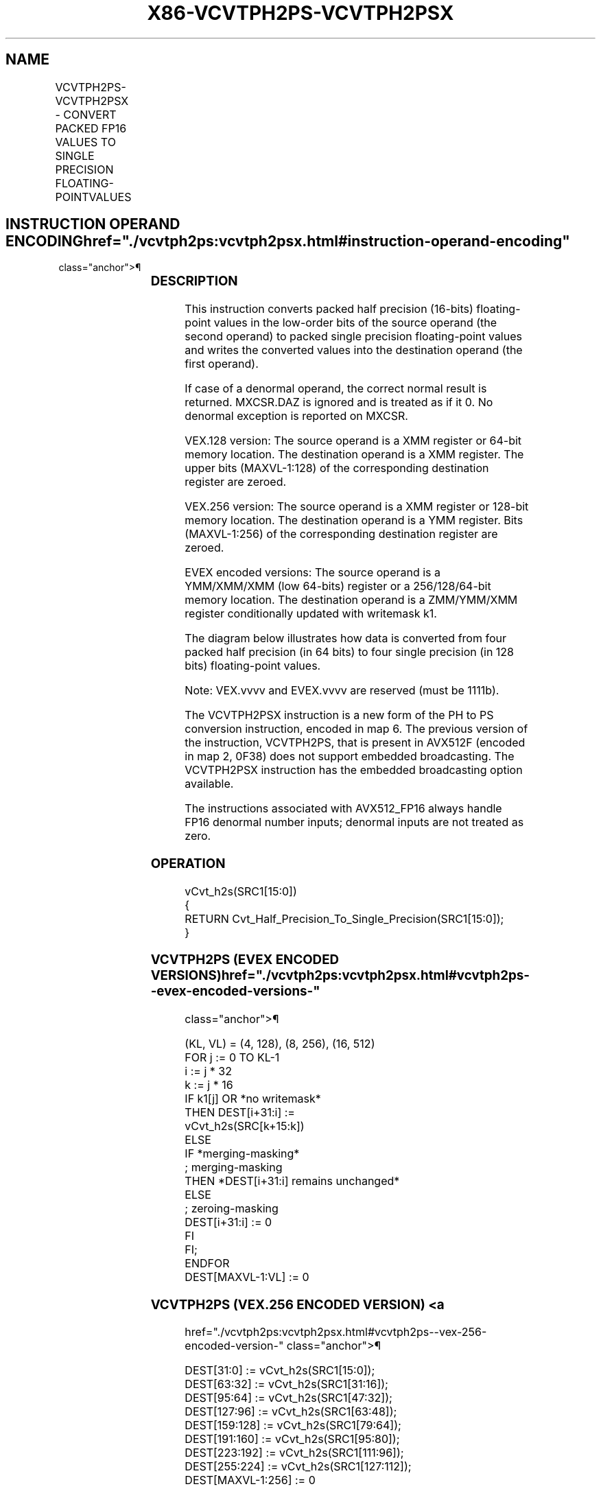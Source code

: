 '\" t
.nh
.TH "X86-VCVTPH2PS-VCVTPH2PSX" "7" "December 2023" "Intel" "Intel x86-64 ISA Manual"
.SH NAME
VCVTPH2PS-VCVTPH2PSX - CONVERT PACKED FP16 VALUES TO SINGLE PRECISION FLOATING-POINTVALUES
.TS
allbox;
l l l l l 
l l l l l .
\fBOpcode/Instruction\fP	\fBOp / En\fP	\fB64/32 Bit Mode Support\fP	\fBCPUID Feature Flag\fP	\fBDescription\fP
T{
VEX.128.66.0F38.W0 13 /r VCVTPH2PS xmm1, xmm2/m64
T}	A	V/V	F16C	T{
Convert four packed FP16 values in xmm2/m64 to packed single precision floating-point value in xmm1.
T}
T{
VEX.256.66.0F38.W0 13 /r VCVTPH2PS ymm1, xmm2/m128
T}	A	V/V	F16C	T{
Convert eight packed FP16 values in xmm2/m128 to packed single precision floating-point value in ymm1.
T}
T{
EVEX.128.66.0F38.W0 13 /r VCVTPH2PS xmm1 {k1}{z}, xmm2/m64
T}	B	V/V	AVX512VL AVX512F	T{
Convert four packed FP16 values in xmm2/m64 to packed single precision floating-point values in xmm1 subject to writemask k1.
T}
T{
EVEX.256.66.0F38.W0 13 /r VCVTPH2PS ymm1 {k1}{z}, xmm2/m128
T}	B	V/V	AVX512VL AVX512F	T{
Convert eight packed FP16 values in xmm2/m128 to packed single precision floating-point values in ymm1 subject to writemask k1.
T}
T{
EVEX.512.66.0F38.W0 13 /r VCVTPH2PS zmm1 {k1}{z}, ymm2/m256 {sae}
T}	B	V/V	AVX512F	T{
Convert sixteen packed FP16 values in ymm2/m256 to packed single precision floating-point values in zmm1 subject to writemask k1.
T}
T{
EVEX.128.66.MAP6.W0 13 /r VCVTPH2PSX xmm1{k1}{z}, xmm2/m64/m16bcst
T}	C	V/V	AVX512-FP16 AVX512VL	T{
Convert four packed FP16 values in xmm2/m64/m16bcst to four packed single precision floating-point values, and store result in xmm1 subject to writemask k1.
T}
T{
EVEX.256.66.MAP6.W0 13 /r VCVTPH2PSX ymm1{k1}{z}, xmm2/m128/m16bcst
T}	C	V/V	AVX512-FP16 AVX512VL	T{
Convert eight packed FP16 values in xmm2/m128/m16bcst to eight packed single precision floating-point values, and store result in ymm1 subject to writemask k1.
T}
T{
EVEX.512.66.MAP6.W0 13 /r VCVTPH2PSX zmm1{k1}{z}, ymm2/m256/m16bcst {sae}
T}	C	V/V	AVX512-FP16	T{
Convert sixteen packed FP16 values in ymm2/m256/m16bcst to sixteen packed single precision floating-point values, and store result in zmm1 subject to writemask k1.
T}
.TE

.SH INSTRUCTION OPERAND ENCODING  href="./vcvtph2ps:vcvtph2psx.html#instruction-operand-encoding"
class="anchor">¶

.TS
allbox;
l l l l l l 
l l l l l l .
\fBOp/En\fP	\fBTuple Type\fP	\fBOperand 1\fP	\fBOperand 2\fP	\fBOperand 3\fP	\fBOperand 4\fP
A	N/A	ModRM:reg (w)	ModRM:r/m (r)	N/A	N/A
B	Half Mem	ModRM:reg (w)	ModRM:r/m (r)	N/A	N/A
C	Half	ModRM:reg (w)	ModRM:r/m (r)	N/A	N/A
.TE

.SS DESCRIPTION
This instruction converts packed half precision (16-bits) floating-point
values in the low-order bits of the source operand (the second operand)
to packed single precision floating-point values and writes the
converted values into the destination operand (the first operand).

.PP
If case of a denormal operand, the correct normal result is returned.
MXCSR.DAZ is ignored and is treated as if it 0. No denormal exception is
reported on MXCSR.

.PP
VEX.128 version: The source operand is a XMM register or 64-bit memory
location. The destination operand is a XMM register. The upper bits
(MAXVL-1:128) of the corresponding destination register are zeroed.

.PP
VEX.256 version: The source operand is a XMM register or 128-bit memory
location. The destination operand is a YMM register. Bits (MAXVL-1:256)
of the corresponding destination register are zeroed.

.PP
EVEX encoded versions: The source operand is a YMM/XMM/XMM (low 64-bits)
register or a 256/128/64-bit memory location. The destination operand is
a ZMM/YMM/XMM register conditionally updated with writemask k1.

.PP
The diagram below illustrates how data is converted from four packed
half precision (in 64 bits) to four single precision (in 128 bits)
floating-point values.

.PP
Note: VEX.vvvv and EVEX.vvvv are reserved (must be 1111b).

.PP
The VCVTPH2PSX instruction is a new form of the PH to PS conversion
instruction, encoded in map 6. The previous version of the instruction,
VCVTPH2PS, that is present in AVX512F (encoded in map 2, 0F38) does not
support embedded broadcasting. The VCVTPH2PSX instruction has the
embedded broadcasting option available.

.PP
The instructions associated with AVX512_FP16 always handle FP16
denormal number inputs; denormal inputs are not treated as zero.

.SS OPERATION
.EX
vCvt_h2s(SRC1[15:0])
{
RETURN Cvt_Half_Precision_To_Single_Precision(SRC1[15:0]);
}
.EE

.SS VCVTPH2PS (EVEX ENCODED VERSIONS)  href="./vcvtph2ps:vcvtph2psx.html#vcvtph2ps--evex-encoded-versions-"
class="anchor">¶

.EX
(KL, VL) = (4, 128), (8, 256), (16, 512)
FOR j := 0 TO KL-1
    i := j * 32
    k := j * 16
    IF k1[j] OR *no writemask*
        THEN DEST[i+31:i] :=
            vCvt_h2s(SRC[k+15:k])
        ELSE
            IF *merging-masking*
                        ; merging-masking
                THEN *DEST[i+31:i] remains unchanged*
                ELSE
                        ; zeroing-masking
                    DEST[i+31:i] := 0
            FI
    FI;
ENDFOR
DEST[MAXVL-1:VL] := 0
.EE

.SS VCVTPH2PS (VEX.256 ENCODED VERSION) <a
href="./vcvtph2ps:vcvtph2psx.html#vcvtph2ps--vex-256-encoded-version-"
class="anchor">¶

.EX
DEST[31:0] := vCvt_h2s(SRC1[15:0]);
DEST[63:32] := vCvt_h2s(SRC1[31:16]);
DEST[95:64] := vCvt_h2s(SRC1[47:32]);
DEST[127:96] := vCvt_h2s(SRC1[63:48]);
DEST[159:128] := vCvt_h2s(SRC1[79:64]);
DEST[191:160] := vCvt_h2s(SRC1[95:80]);
DEST[223:192] := vCvt_h2s(SRC1[111:96]);
DEST[255:224] := vCvt_h2s(SRC1[127:112]);
DEST[MAXVL-1:256] := 0
.EE

.SS VCVTPH2PS (VEX.128 ENCODED VERSION) <a
href="./vcvtph2ps:vcvtph2psx.html#vcvtph2ps--vex-128-encoded-version-"
class="anchor">¶

.EX
DEST[31:0] := vCvt_h2s(SRC1[15:0]);
DEST[63:32] := vCvt_h2s(SRC1[31:16]);
DEST[95:64] := vCvt_h2s(SRC1[47:32]);
DEST[127:96] := vCvt_h2s(SRC1[63:48]);
DEST[MAXVL-1:128] := 0
.EE

.SS VCVTPH2PSX DEST, SRC  href="./vcvtph2ps:vcvtph2psx.html#vcvtph2psx-dest--src"
class="anchor">¶

.EX
VL = 128, 256, or 512
KL := VL/32
FOR j := 0 TO KL-1:
    IF k1[j] OR *no writemask*:
        IF *SRC is memory* and EVEX.b = 1:
            tsrc := SRC.fp16[0]
        ELSE
            tsrc := SRC.fp16[j]
        DEST.fp32[j] := Convert_fp16_to_fp32(tsrc)
    ELSE IF *zeroing*:
        DEST.fp32[j] := 0
    // else dest.fp32[j] remains unchanged
DEST[MAXVL-1:VL] := 0
.EE

.SS FLAGS AFFECTED  href="./vcvtph2ps:vcvtph2psx.html#flags-affected"
class="anchor">¶

.PP
None.

.SS INTEL C/C++ COMPILER INTRINSIC EQUIVALENT <a
href="./vcvtph2ps:vcvtph2psx.html#intel-c-c++-compiler-intrinsic-equivalent"
class="anchor">¶

.EX
VCVTPH2PS __m512 _mm512_cvtph_ps( __m256i a);

VCVTPH2PS __m512 _mm512_mask_cvtph_ps(__m512 s, __mmask16 k, __m256i a);

VCVTPH2PS __m512 _mm512_maskz_cvtph_ps(__mmask16 k, __m256i a);

VCVTPH2PS __m512 _mm512_cvt_roundph_ps( __m256i a, int sae);

VCVTPH2PS __m512 _mm512_mask_cvt_roundph_ps(__m512 s, __mmask16 k, __m256i a, int sae);

VCVTPH2PS __m512 _mm512_maskz_cvt_roundph_ps( __mmask16 k, __m256i a, int sae);

VCVTPH2PS __m256 _mm256_mask_cvtph_ps(__m256 s, __mmask8 k, __m128i a);

VCVTPH2PS __m256 _mm256_maskz_cvtph_ps(__mmask8 k, __m128i a);

VCVTPH2PS __m128 _mm_mask_cvtph_ps(__m128 s, __mmask8 k, __m128i a);

VCVTPH2PS __m128 _mm_maskz_cvtph_ps(__mmask8 k, __m128i a);

VCVTPH2PS __m128 _mm_cvtph_ps ( __m128i m1);

VCVTPH2PS __m256 _mm256_cvtph_ps ( __m128i m1)

VCVTPH2PSX __m512 _mm512_cvtx_roundph_ps (__m256h a, int sae);

VCVTPH2PSX __m512 _mm512_mask_cvtx_roundph_ps (__m512 src, __mmask16 k, __m256h a, int sae);

VCVTPH2PSX __m512 _mm512_maskz_cvtx_roundph_ps (__mmask16 k, __m256h a, int sae);

VCVTPH2PSX __m128 _mm_cvtxph_ps (__m128h a);

VCVTPH2PSX __m128 _mm_mask_cvtxph_ps (__m128 src, __mmask8 k, __m128h a);

VCVTPH2PSX __m128 _mm_maskz_cvtxph_ps (__mmask8 k, __m128h a);

VCVTPH2PSX __m256 _mm256_cvtxph_ps (__m128h a);

VCVTPH2PSX __m256 _mm256_mask_cvtxph_ps (__m256 src, __mmask8 k, __m128h a);

VCVTPH2PSX __m256 _mm256_maskz_cvtxph_ps (__mmask8 k, __m128h a);

VCVTPH2PSX __m512 _mm512_cvtxph_ps (__m256h a);

VCVTPH2PSX __m512 _mm512_mask_cvtxph_ps (__m512 src, __mmask16 k, __m256h a);

VCVTPH2PSX __m512 _mm512_maskz_cvtxph_ps (__mmask16 k, __m256h a);
.EE

.SS SIMD FLOATING-POINT EXCEPTIONS  href="./vcvtph2ps:vcvtph2psx.html#simd-floating-point-exceptions"
class="anchor">¶

.PP
VEX-encoded instructions: Invalid.

.PP
EVEX-encoded instructions: Invalid.

.PP
EVEX-encoded instructions with broadcast (VCVTPH2PSX): Invalid,
Denormal.

.SS OTHER EXCEPTIONS  href="./vcvtph2ps:vcvtph2psx.html#other-exceptions"
class="anchor">¶

.PP
VEX-encoded instructions, see Table
2-26, “Type 11 Class Exception Conditions” (do not report #AC).

.PP
EVEX-encoded instructions, see Table
2-60, “Type E11 Class Exception Conditions.”

.PP
EVEX-encoded instructions with broadcast (VCVTPH2PSX), see
Table 2-46, “Type E2 Class Exception
Conditions.”

.PP
Additionally:

.TS
allbox;
l l l 
l l l .
\fB\fP	\fB\fP	\fB\fP
	#UD	If VEX.W=1.
	#UD	T{
If VEX.vvvv != 1111B or EVEX.vvvv != 1111B.
T}
.TE

.SH COLOPHON
This UNOFFICIAL, mechanically-separated, non-verified reference is
provided for convenience, but it may be
incomplete or
broken in various obvious or non-obvious ways.
Refer to Intel® 64 and IA-32 Architectures Software Developer’s
Manual
\[la]https://software.intel.com/en\-us/download/intel\-64\-and\-ia\-32\-architectures\-sdm\-combined\-volumes\-1\-2a\-2b\-2c\-2d\-3a\-3b\-3c\-3d\-and\-4\[ra]
for anything serious.

.br
This page is generated by scripts; therefore may contain visual or semantical bugs. Please report them (or better, fix them) on https://github.com/MrQubo/x86-manpages.
